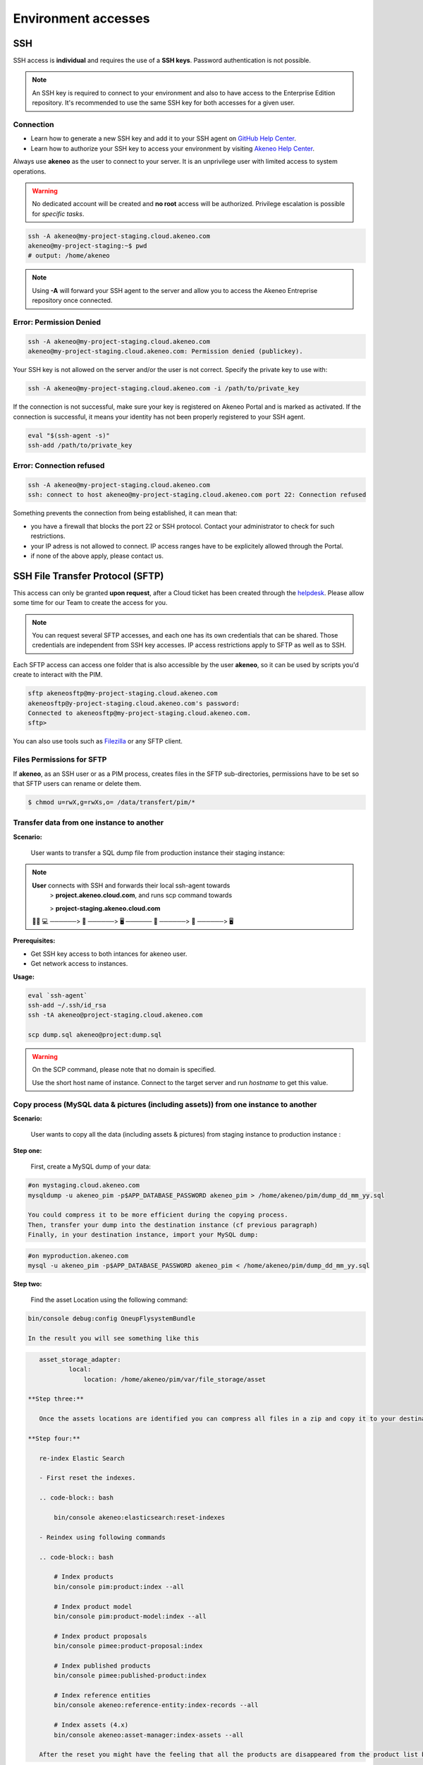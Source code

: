 Environment accesses
=====================

SSH
---

SSH access is **individual** and requires the use of a **SSH keys**. Password authentication is not possible.

.. note::

    An SSH key is required to connect to your environment and also to have access to the Enterprise Edition repository.
    It's recommended to use the same SSH key for both accesses for a given user.

Connection
**********

- Learn how to generate a new SSH key and add it to your SSH agent on `GitHub Help Center`_.
- Learn how to authorize your SSH key to access your environment by visiting `Akeneo Help Center`_.

Always use **akeneo** as the user to connect to your server. It is an unprivilege user with limited access to system operations.

.. warning::

    No dedicated account will be created and **no root** access will be authorized. Privilege escalation is possible for `specific tasks`.

.. code-block:: bash

    ssh -A akeneo@my-project-staging.cloud.akeneo.com
    akeneo@my-project-staging:~$ pwd
    # output: /home/akeneo

.. note::
    Using **-A** will forward your SSH agent to the server and allow you to access the Akeneo Entreprise repository once connected.

Error: Permission Denied
************************

.. code-block:: bash

    ssh -A akeneo@my-project-staging.cloud.akeneo.com
    akeneo@my-project-staging.cloud.akeneo.com: Permission denied (publickey).

Your SSH key is not allowed on the server and/or the user is not correct. Specify the private key to use with:

.. code-block:: bash

    ssh -A akeneo@my-project-staging.cloud.akeneo.com -i /path/to/private_key

If the connection is not successful, make sure your key is registered on Akeneo Portal and is marked as activated.
If the connection is successful, it means your identity has not been properly registered to your SSH agent.

.. code-block:: bash

    eval "$(ssh-agent -s)"
    ssh-add /path/to/private_key

Error: Connection refused
*************************

.. code-block:: bash

    ssh -A akeneo@my-project-staging.cloud.akeneo.com
    ssh: connect to host akeneo@my-project-staging.cloud.akeneo.com port 22: Connection refused

Something prevents the connection from being established, it can mean that:

- you have a firewall that blocks the port 22 or SSH protocol. Contact your administrator to check for such restrictions.
- your IP adress is not allowed to connect. IP access ranges have to be explicitely allowed through the Portal.
- if none of the above apply, please contact us.

SSH File Transfer Protocol (SFTP)
----------------------------------

This access can only be granted **upon request**, after a Cloud ticket has been created through the `helpdesk <https://akeneo.atlassian.net/servicedesk/customer/portal/8/group/23/create/93?summary=New%20SFTP%20Account&customfield_13395=13010&customfield_13395%3A1=13034&description=--%21--%20%20Default%20user%20would%20be%20set%20to%20%22akeneosftp%22%20with%20a%20home%20directory%20in%20%22%2Fdata%2Ftransfer%2F%3Cusername%3E%22%0A--%21--%20%20If%20you%20would%20like%20another%20username%2C%20please%20notice%20us>`_.
Please allow some time for our Team to create the access for you.

.. note::
    You can request several SFTP accesses, and each one has its own credentials that can be shared. Those credentials are independent from SSH key accesses. IP access restrictions apply to SFTP as well as to SSH.

Each SFTP access can access one folder that is also accessible by the user **akeneo**, so it can be used by scripts you'd create to interact with the PIM.

.. code-block:: bash

    sftp akeneosftp@my-project-staging.cloud.akeneo.com
    akeneosftp@y-project-staging.cloud.akeneo.com's password:
    Connected to akeneosftp@my-project-staging.cloud.akeneo.com.
    sftp>

You can also use tools such as `Filezilla`_ or any SFTP client.

Files Permissions for SFTP
**************************

If **akeneo**, as an SSH user or as a PIM process, creates files in the SFTP sub-directories, permissions have to be set so that SFTP users can rename or delete them.

.. code-block:: bash

    $ chmod u=rwX,g=rwXs,o= /data/transfert/pim/*

.. _`Filezilla`: https://filezilla-project.org
.. _`GitHub Help Center`:  https://help.github.com/en/github/authenticating-to-github/generating-a-new-ssh-key-and-adding-it-to-the-ssh-agent
.. _`Akeneo Help Center`:  https://help.akeneo.com/portal/articles/access-akeneo-flexibility.html?utm_source=akeneo-docs&utm_campaign=flexibility_partner_starterkit


Transfer data from one instance to another
**************************************

**Scenario:**

    User wants to transfer a SQL dump file from production instance their staging instance:

.. note::

    **User** connects with SSH and forwards their local ssh-agent towards
        > **project.akeneo.cloud.com**, and runs scp command towards

        > **project-staging.akeneo.cloud.com**

    👨‍💼 💻   ──────> 🔑  ──────> 🖥  ────── 🔑 ──────> 📂 ──────> 🖥

**Prerequisites:**

- Get SSH key access to both intances for akeneo user.
- Get network access to instances.

**Usage:**

.. code-block:: bash

    eval `ssh-agent`
    ssh-add ~/.ssh/id_rsa
    ssh -tA akeneo@project-staging.cloud.akeneo.com

    scp dump.sql akeneo@project:dump.sql

.. warning::

    On the SCP command, please note that no domain is specified.

    Use the short host name of instance. Connect to the target server and run `hostname` to get this value.
    
    
Copy process (MySQL data & pictures (including assets)) from one instance to another
************************************************************************************

**Scenario:**

    User wants to copy all the data (including assets & pictures) from staging instance to production instance :

**Step one:**
   
    First, create a MySQL dump of your data:

.. code-block:: bash

    #on mystaging.cloud.akeneo.com
    mysqldump -u akeneo_pim -p$APP_DATABASE_PASSWORD akeneo_pim > /home/akeneo/pim/dump_dd_mm_yy.sql

    You could compress it to be more efficient during the copying process.
    Then, transfer your dump into the destination instance (cf previous paragraph)
    Finally, in your destination instance, import your MySQL dump:
    
.. code-block:: bash

    #on myproduction.akeneo.com
    mysql -u akeneo_pim -p$APP_DATABASE_PASSWORD akeneo_pim < /home/akeneo/pim/dump_dd_mm_yy.sql
    
**Step two:**
    
    Find the asset Location using the following command:
    
.. code-block:: bash

    bin/console debug:config OneupFlysystemBundle
    
    In the result you will see something like this
    
.. code-block:: bash

    asset_storage_adapter:
            local:
                location: /home/akeneo/pim/var/file_storage/asset
                
 **Step three:**
 
    Once the assets locations are identified you can compress all files in a zip and copy it to your destination instance.
    
 **Step four:** 
    
    re-index Elastic Search
    
    - First reset the indexes.
    
    .. code-block:: bash

        bin/console akeneo:elasticsearch:reset-indexes
        
    - Reindex using following commands
    
    .. code-block:: bash

        # Index products
        bin/console pim:product:index --all

        # Index product model
        bin/console pim:product-model:index --all

        # Index product proposals
        bin/console pimee:product-proposal:index

        # Index published products
        bin/console pimee:published-product:index

        # Index reference entities
        bin/console akeneo:reference-entity:index-records --all

        # Index assets (4.x)
        bin/console akeneo:asset-manager:index-assets --all
    
    After the reset you might have the feeling that all the products are disappeared from the product list because it is based on elastic search. Once,       it will be fully indexed all the products will be returned back.
    
